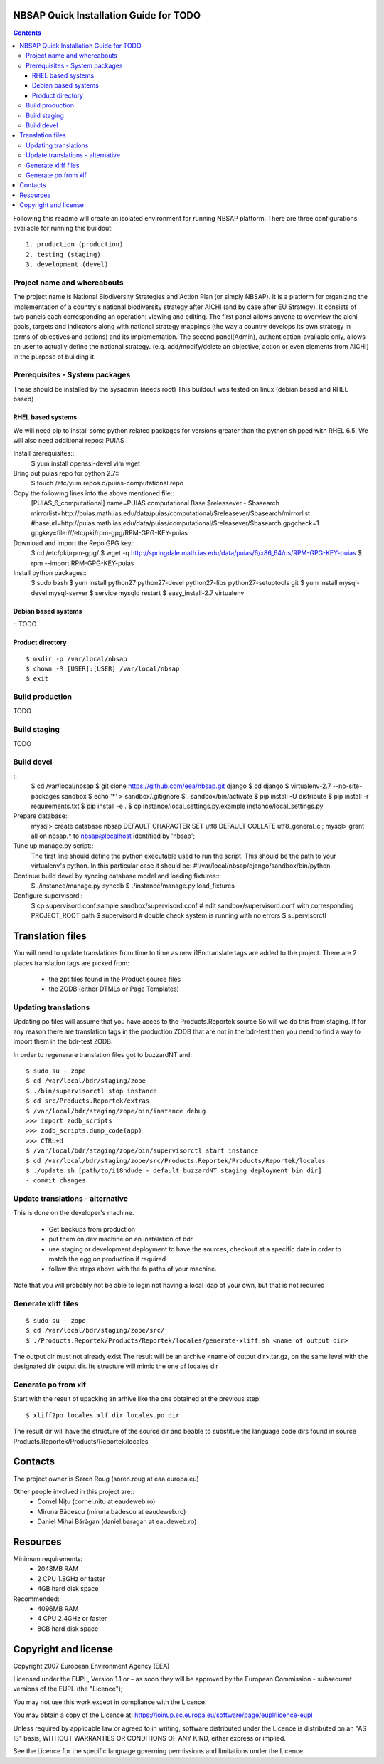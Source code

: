 ===============================================
NBSAP Quick Installation Guide for TODO
===============================================

.. contents ::

Following this readme will create an isolated environment for running NBSAP platform.
There are three configurations available for running this buildout::
  1. production (production)
  2. testing (staging)
  3. development (devel)

Project name and whereabouts
----------------------------
The project name is National Biodiversity Strategies and Action Plan (or simply NBSAP).
It is a platform for organizing the implementation of a country's
national biodiversity strategy after AICHI (and by case after EU Strategy).
It consists of two panels each corresponding an operation: viewing and editing.
The first panel allows anyone to overview the aichi goals, targets and
indicators along with national strategy mappings (the way a country develops its
own strategy in terms of objectives and actions) and its implementation.
The second panel(Admin), authentication-available only, allows an user to actually define
the national strategy. (e.g. add/modify/delete an objective, action or even
elements from AICHI) in the purpose of building it.

Prerequisites - System packages
-------------------------------
These should be installed by the sysadmin (needs root)
This buildout was tested on linux (debian based and RHEL based)

RHEL based systems
~~~~~~~~~~~~~~~~~
We will need pip to install some python related packages for versions greater
than the python shipped with RHEL 6.5. We will also need additional repos: PUIAS

Install prerequisites::
  $ yum install openssl-devel vim wget

Bring out puias repo for python 2.7::
  $ touch /etc/yum.repos.d/puias-computational.repo

Copy the following lines into the above mentioned file::
  [PUIAS_6_computational]
  name=PUIAS computational Base $releasever - $basearch
  mirrorlist=http://puias.math.ias.edu/data/puias/computational/$releasever/$basearch/mirrorlist
  #baseurl=http://puias.math.ias.edu/data/puias/computational/$releasever/$basearch
  gpgcheck=1
  gpgkey=file:///etc/pki/rpm-gpg/RPM-GPG-KEY-puias

Download and import the Repo GPG key::
  $ cd /etc/pki/rpm-gpg/
  $ wget -q http://springdale.math.ias.edu/data/puias/6/x86_64/os/RPM-GPG-KEY-puias
  $ rpm --import RPM-GPG-KEY-puias

Install python packages::
  $ sudo bash
  $ yum install python27 python27-devel python27-libs python27-setuptools git
  $ yum install mysql-devel mysql-server
  $ service mysqld restart
  $ easy_install-2.7 virtualenv


Debian based systems
~~~~~~~~~~~~~~~~~~~
::
TODO

Product directory
~~~~~~~~~~~~~~~~
::

  $ mkdir -p /var/local/nbsap
  $ chown -R [USER]:[USER] /var/local/nbsap
  $ exit


Build production
----------------
TODO

Build staging
-------------
TODO

Build devel
-------------
::
  $ cd /var/local/nbsap
  $ git clone https://github.com/eea/nbsap.git django
  $ cd django
  $ virtualenv-2.7 --no-site-packages sandbox
  $ echo '*' > sandbox/.gitignore
  $ . sandbox/bin/activate
  $ pip install -U distribute
  $ pip install -r requirements.txt
  $ pip install -e .
  $ cp instance/local_settings.py.example instance/local_settings.py

Prepare database::
  mysql> create database nbsap DEFAULT CHARACTER SET utf8 DEFAULT COLLATE utf8_general_ci;
  mysql> grant all on nbsap.* to nbsap@localhost identified by 'nbsap';

Tune up manage.py script::
  The first line should define the python executable used to run the script. This should be the path to your virtualenv's python. In this particular case it should be:
  #!/var/local/nbsap/django/sandbox/bin/python

Continue build devel by syncing database model and loading fixtures::
  $ ./instance/manage.py syncdb
  $ ./instance/manage.py load_fixtures

Configure supervisord::
  $ cp supervisord.conf.sample sandbox/supervisord.conf
  # edit sandbox/supervisord.conf with corresponding PROJECT_ROOT path
  $ supervisord
  # double check system is running with no errors
  $ supervisorctl


=================
Translation files
=================
You will need to update translations from time to time as new i18n:translate tags
are added to the project. There are 2 places translation tags are picked from:
 * the zpt files found in the Product source files
 * the ZODB (either DTMLs or Page Templates)


Updating translations
---------------------

Updating po files will assume that you have acces to the Products.Reportek source
So will we do this from staging. If for any reason there are translation tags in
the production ZODB that are not in the bdr-test then you need to find a way
to import them in the bdr-test ZODB.

In order to regenerare translation files got to buzzardNT and::

  $ sudo su - zope
  $ cd /var/local/bdr/staging/zope
  $ ./bin/supervisorctl stop instance
  $ cd src/Products.Reportek/extras
  $ /var/local/bdr/staging/zope/bin/instance debug
  >>> import zodb_scripts
  >>> zodb_scripts.dump_code(app)
  >>> CTRL+d
  $ /var/local/bdr/staging/zope/bin/supervisorctl start instance
  $ cd /var/local/bdr/staging/zope/src/Products.Reportek/Products/Reportek/locales
  $ ./update.sh [path/to/i18ndude - default buzzardNT staging deployment bin dir]
  - commit changes

Update translations - alternative
--------------------------------
This is done on the developer's machine.

 * Get backups from production
 * put them on dev machine on an instalation of bdr
 * use staging or development deployment to have the sources, checkout at a specific date in order to match the egg on production if required
 * follow the steps above with the fs paths of your machine.
Note that you will probably not be able to login not having a local ldap of your own, but that is not required


Generate xliff files
--------------------
::

  $ sudo su - zope
  $ cd /var/local/bdr/staging/zope/src/
  $ ./Products.Reportek/Products/Reportek/locales/generate-xliff.sh <name of output dir>

The output dir must not already exist
The result will be an archive <name of output dir>.tar.gz, on the same level
with the designated dir output dir. Its structure will mimic the one of locales dir


Generate po from xlf
--------------------
Start with the result of upacking an arhive like the one obtained at the
previous step::

  $ xliff2po locales.xlf.dir locales.po.dir

The result dir will have the structure of the source dir and beable to substitue
the language code dirs found in source Products.Reportek/Products/Reportek/locales


========
Contacts
========
The project owner is Søren Roug (soren.roug at eaa.europa.eu)

Other people involved in this project are::
 - Cornel Nițu (cornel.nitu at eaudeweb.ro)
 - Miruna Bădescu (miruna.badescu at eaudeweb.ro)
 - Daniel Mihai Bărăgan (daniel.baragan at eaudeweb.ro)


=========
Resources
=========
Minimum requirements:
 * 2048MB RAM
 * 2 CPU 1.8GHz or faster
 * 4GB hard disk space

Recommended:
 * 4096MB RAM
 * 4 CPU 2.4GHz or faster
 * 8GB hard disk space


=====================
Copyright and license
=====================
Copyright 2007 European Environment Agency (EEA)

Licensed under the EUPL, Version 1.1 or – as soon they will be approved
by the European Commission - subsequent versions of the EUPL (the "Licence");

You may not use this work except in compliance with the Licence.

You may obtain a copy of the Licence at:
https://joinup.ec.europa.eu/software/page/eupl/licence-eupl

Unless required by applicable law or agreed to in writing, software distributed under the Licence is distributed on an "AS IS" basis,
WITHOUT WARRANTIES OR CONDITIONS OF ANY KIND, either express or implied.

See the Licence for the specific language governing permissions and limitations under the Licence.

